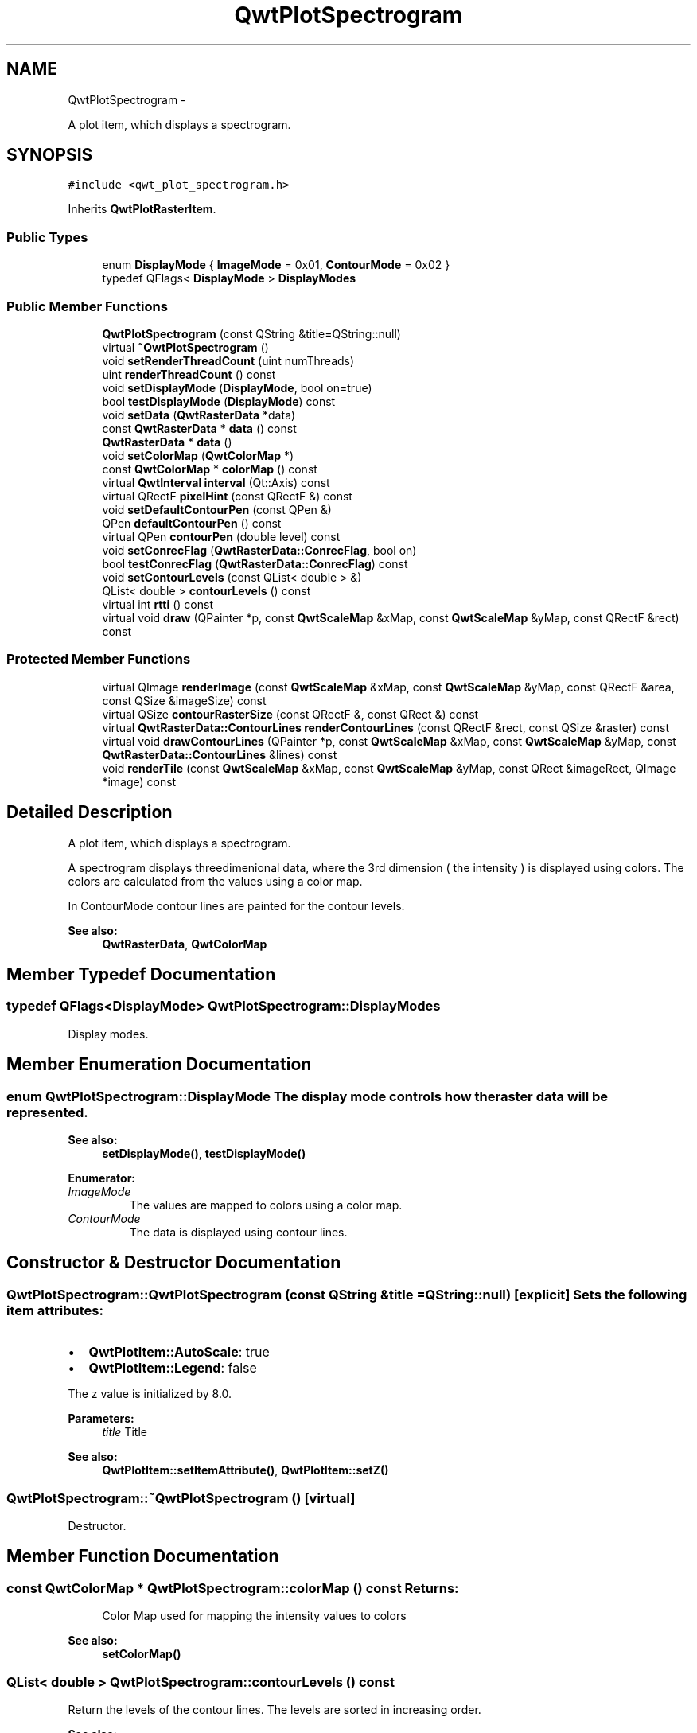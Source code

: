 .TH "QwtPlotSpectrogram" 3 "Fri Apr 15 2011" "Version 6.0.0" "Qwt User's Guide" \" -*- nroff -*-
.ad l
.nh
.SH NAME
QwtPlotSpectrogram \- 
.PP
A plot item, which displays a spectrogram.  

.SH SYNOPSIS
.br
.PP
.PP
\fC#include <qwt_plot_spectrogram.h>\fP
.PP
Inherits \fBQwtPlotRasterItem\fP.
.SS "Public Types"

.in +1c
.ti -1c
.RI "enum \fBDisplayMode\fP { \fBImageMode\fP =  0x01, \fBContourMode\fP =  0x02 }"
.br
.ti -1c
.RI "typedef QFlags< \fBDisplayMode\fP > \fBDisplayModes\fP"
.br
.in -1c
.SS "Public Member Functions"

.in +1c
.ti -1c
.RI "\fBQwtPlotSpectrogram\fP (const QString &title=QString::null)"
.br
.ti -1c
.RI "virtual \fB~QwtPlotSpectrogram\fP ()"
.br
.ti -1c
.RI "void \fBsetRenderThreadCount\fP (uint numThreads)"
.br
.ti -1c
.RI "uint \fBrenderThreadCount\fP () const "
.br
.ti -1c
.RI "void \fBsetDisplayMode\fP (\fBDisplayMode\fP, bool on=true)"
.br
.ti -1c
.RI "bool \fBtestDisplayMode\fP (\fBDisplayMode\fP) const "
.br
.ti -1c
.RI "void \fBsetData\fP (\fBQwtRasterData\fP *data)"
.br
.ti -1c
.RI "const \fBQwtRasterData\fP * \fBdata\fP () const "
.br
.ti -1c
.RI "\fBQwtRasterData\fP * \fBdata\fP ()"
.br
.ti -1c
.RI "void \fBsetColorMap\fP (\fBQwtColorMap\fP *)"
.br
.ti -1c
.RI "const \fBQwtColorMap\fP * \fBcolorMap\fP () const "
.br
.ti -1c
.RI "virtual \fBQwtInterval\fP \fBinterval\fP (Qt::Axis) const "
.br
.ti -1c
.RI "virtual QRectF \fBpixelHint\fP (const QRectF &) const "
.br
.ti -1c
.RI "void \fBsetDefaultContourPen\fP (const QPen &)"
.br
.ti -1c
.RI "QPen \fBdefaultContourPen\fP () const "
.br
.ti -1c
.RI "virtual QPen \fBcontourPen\fP (double level) const "
.br
.ti -1c
.RI "void \fBsetConrecFlag\fP (\fBQwtRasterData::ConrecFlag\fP, bool on)"
.br
.ti -1c
.RI "bool \fBtestConrecFlag\fP (\fBQwtRasterData::ConrecFlag\fP) const "
.br
.ti -1c
.RI "void \fBsetContourLevels\fP (const QList< double > &)"
.br
.ti -1c
.RI "QList< double > \fBcontourLevels\fP () const "
.br
.ti -1c
.RI "virtual int \fBrtti\fP () const "
.br
.ti -1c
.RI "virtual void \fBdraw\fP (QPainter *p, const \fBQwtScaleMap\fP &xMap, const \fBQwtScaleMap\fP &yMap, const QRectF &rect) const "
.br
.in -1c
.SS "Protected Member Functions"

.in +1c
.ti -1c
.RI "virtual QImage \fBrenderImage\fP (const \fBQwtScaleMap\fP &xMap, const \fBQwtScaleMap\fP &yMap, const QRectF &area, const QSize &imageSize) const "
.br
.ti -1c
.RI "virtual QSize \fBcontourRasterSize\fP (const QRectF &, const QRect &) const "
.br
.ti -1c
.RI "virtual \fBQwtRasterData::ContourLines\fP \fBrenderContourLines\fP (const QRectF &rect, const QSize &raster) const "
.br
.ti -1c
.RI "virtual void \fBdrawContourLines\fP (QPainter *p, const \fBQwtScaleMap\fP &xMap, const \fBQwtScaleMap\fP &yMap, const \fBQwtRasterData::ContourLines\fP &lines) const "
.br
.ti -1c
.RI "void \fBrenderTile\fP (const \fBQwtScaleMap\fP &xMap, const \fBQwtScaleMap\fP &yMap, const QRect &imageRect, QImage *image) const "
.br
.in -1c
.SH "Detailed Description"
.PP 
A plot item, which displays a spectrogram. 

A spectrogram displays threedimenional data, where the 3rd dimension ( the intensity ) is displayed using colors. The colors are calculated from the values using a color map.
.PP
In ContourMode contour lines are painted for the contour levels.
.PP
.PP
\fBSee also:\fP
.RS 4
\fBQwtRasterData\fP, \fBQwtColorMap\fP 
.RE
.PP

.SH "Member Typedef Documentation"
.PP 
.SS "typedef QFlags<\fBDisplayMode\fP> \fBQwtPlotSpectrogram::DisplayModes\fP"
.PP
Display modes. 
.SH "Member Enumeration Documentation"
.PP 
.SS "enum \fBQwtPlotSpectrogram::DisplayMode\fP"The display mode controls how the raster data will be represented. 
.PP
\fBSee also:\fP
.RS 4
\fBsetDisplayMode()\fP, \fBtestDisplayMode()\fP 
.RE
.PP

.PP
\fBEnumerator: \fP
.in +1c
.TP
\fB\fIImageMode \fP\fP
The values are mapped to colors using a color map. 
.TP
\fB\fIContourMode \fP\fP
The data is displayed using contour lines. 
.SH "Constructor & Destructor Documentation"
.PP 
.SS "QwtPlotSpectrogram::QwtPlotSpectrogram (const QString &title = \fCQString::null\fP)\fC [explicit]\fP"Sets the following item attributes:
.IP "\(bu" 2
\fBQwtPlotItem::AutoScale\fP: true
.IP "\(bu" 2
\fBQwtPlotItem::Legend\fP: false
.PP
.PP
The z value is initialized by 8.0.
.PP
\fBParameters:\fP
.RS 4
\fItitle\fP Title
.RE
.PP
\fBSee also:\fP
.RS 4
\fBQwtPlotItem::setItemAttribute()\fP, \fBQwtPlotItem::setZ()\fP 
.RE
.PP

.SS "QwtPlotSpectrogram::~QwtPlotSpectrogram ()\fC [virtual]\fP"
.PP
Destructor. 
.SH "Member Function Documentation"
.PP 
.SS "const \fBQwtColorMap\fP * QwtPlotSpectrogram::colorMap () const"\fBReturns:\fP
.RS 4
Color Map used for mapping the intensity values to colors 
.RE
.PP
\fBSee also:\fP
.RS 4
\fBsetColorMap()\fP 
.RE
.PP

.SS "QList< double > QwtPlotSpectrogram::contourLevels () const"
.PP
Return the levels of the contour lines. The levels are sorted in increasing order.
.PP
\fBSee also:\fP
.RS 4
\fBcontourLevels()\fP, \fBrenderContourLines()\fP, \fBQwtRasterData::contourLines()\fP 
.RE
.PP

.SS "QPen QwtPlotSpectrogram::contourPen (doublelevel) const\fC [virtual]\fP"
.PP
Calculate the pen for a contour line. The color of the pen is the color for level calculated by the color map
.PP
\fBParameters:\fP
.RS 4
\fIlevel\fP Contour level 
.RE
.PP
\fBReturns:\fP
.RS 4
Pen for the contour line 
.RE
.PP
\fBNote:\fP
.RS 4
contourPen is only used if \fBdefaultContourPen()\fP.style() == Qt::NoPen
.RE
.PP
\fBSee also:\fP
.RS 4
\fBsetDefaultContourPen()\fP, \fBsetColorMap()\fP, \fBsetContourLevels()\fP 
.RE
.PP

.SS "QSize QwtPlotSpectrogram::contourRasterSize (const QRectF &area, const QRect &rect) const\fC [protected, virtual]\fP"
.PP
Return the raster to be used by the CONREC contour algorithm. A larger size will improve the precisision of the CONREC algorithm, but will slow down the time that is needed to calculate the lines.
.PP
The default implementation returns rect.size() / 2 bounded to the resolution depending on pixelSize().
.PP
\fBParameters:\fP
.RS 4
\fIarea\fP Rect, where to calculate the contour lines 
.br
\fIrect\fP Rect in pixel coordinates, where to paint the contour lines 
.RE
.PP
\fBReturns:\fP
.RS 4
Raster to be used by the CONREC contour algorithm.
.RE
.PP
\fBNote:\fP
.RS 4
The size will be bounded to rect.size().
.RE
.PP
\fBSee also:\fP
.RS 4
\fBdrawContourLines()\fP, \fBQwtRasterData::contourLines()\fP 
.RE
.PP

.SS "const \fBQwtRasterData\fP * QwtPlotSpectrogram::data () const"\fBReturns:\fP
.RS 4
Spectrogram data 
.RE
.PP
\fBSee also:\fP
.RS 4
\fBsetData()\fP 
.RE
.PP

.SS "\fBQwtRasterData\fP * QwtPlotSpectrogram::data ()"\fBReturns:\fP
.RS 4
Spectrogram data 
.RE
.PP
\fBSee also:\fP
.RS 4
\fBsetData()\fP 
.RE
.PP

.SS "QPen QwtPlotSpectrogram::defaultContourPen () const"\fBReturns:\fP
.RS 4
Default contour pen 
.RE
.PP
\fBSee also:\fP
.RS 4
\fBsetDefaultContourPen()\fP 
.RE
.PP

.SS "void QwtPlotSpectrogram::draw (QPainter *painter, const \fBQwtScaleMap\fP &xMap, const \fBQwtScaleMap\fP &yMap, const QRectF &canvasRect) const\fC [virtual]\fP"
.PP
Draw the spectrogram. \fBParameters:\fP
.RS 4
\fIpainter\fP Painter 
.br
\fIxMap\fP Maps x-values into pixel coordinates. 
.br
\fIyMap\fP Maps y-values into pixel coordinates. 
.br
\fIcanvasRect\fP Contents rect of the canvas in painter coordinates
.RE
.PP
\fBSee also:\fP
.RS 4
\fBsetDisplayMode()\fP, \fBrenderImage()\fP, \fBQwtPlotRasterItem::draw()\fP, \fBdrawContourLines()\fP 
.RE
.PP

.PP
Reimplemented from \fBQwtPlotRasterItem\fP.
.SS "void QwtPlotSpectrogram::drawContourLines (QPainter *painter, const \fBQwtScaleMap\fP &xMap, const \fBQwtScaleMap\fP &yMap, const \fBQwtRasterData::ContourLines\fP &contourLines) const\fC [protected, virtual]\fP"Paint the contour lines
.PP
\fBParameters:\fP
.RS 4
\fIpainter\fP Painter 
.br
\fIxMap\fP Maps x-values into pixel coordinates. 
.br
\fIyMap\fP Maps y-values into pixel coordinates. 
.br
\fIcontourLines\fP Contour lines
.RE
.PP
\fBSee also:\fP
.RS 4
\fBrenderContourLines()\fP, \fBdefaultContourPen()\fP, \fBcontourPen()\fP 
.RE
.PP

.SS "\fBQwtInterval\fP QwtPlotSpectrogram::interval (Qt::Axisaxis) const\fC [virtual]\fP"\fBReturns:\fP
.RS 4
Bounding interval for an axis
.RE
.PP
The default implementation returns the interval of the associated raster data object.
.PP
\fBParameters:\fP
.RS 4
\fIaxis\fP X, Y, or Z axis 
.RE
.PP
\fBSee also:\fP
.RS 4
\fBQwtRasterData::interval()\fP 
.RE
.PP

.PP
Reimplemented from \fBQwtPlotRasterItem\fP.
.SS "QRectF QwtPlotSpectrogram::pixelHint (const QRectF &area) const\fC [virtual]\fP"
.PP
Pixel hint. The geometry of a pixel is used to calculated the resolution and alignment of the rendered image.
.PP
The default implementation returns \fBdata()\fP->pixelHint( rect );
.PP
\fBParameters:\fP
.RS 4
\fIarea\fP In most implementations the resolution of the data doesn't depend on the requested area.
.RE
.PP
\fBReturns:\fP
.RS 4
Bounding rectangle of a pixel
.RE
.PP
\fBSee also:\fP
.RS 4
\fBQwtPlotRasterItem::pixelHint()\fP, \fBQwtRasterData::pixelHint()\fP, render(), \fBrenderImage()\fP 
.RE
.PP

.PP
Reimplemented from \fBQwtPlotRasterItem\fP.
.SS "\fBQwtRasterData::ContourLines\fP QwtPlotSpectrogram::renderContourLines (const QRectF &rect, const QSize &raster) const\fC [protected, virtual]\fP"Calculate contour lines
.PP
\fBParameters:\fP
.RS 4
\fIrect\fP Rectangle, where to calculate the contour lines 
.br
\fIraster\fP Raster, used by the CONREC algorithm
.RE
.PP
\fBSee also:\fP
.RS 4
\fBcontourLevels()\fP, \fBsetConrecFlag()\fP, \fBQwtRasterData::contourLines()\fP 
.RE
.PP

.SS "QImage QwtPlotSpectrogram::renderImage (const \fBQwtScaleMap\fP &xMap, const \fBQwtScaleMap\fP &yMap, const QRectF &area, const QSize &imageSize) const\fC [protected, virtual]\fP"
.PP
Render an image from data and color map. For each pixel of rect the value is mapped into a color.
.PP
\fBParameters:\fP
.RS 4
\fIxMap\fP X-Scale Map 
.br
\fIyMap\fP Y-Scale Map 
.br
\fIarea\fP Requested area for the image in scale coordinates 
.br
\fIimageSize\fP Size of the requested image
.RE
.PP
\fBReturns:\fP
.RS 4
A QImage::Format_Indexed8 or QImage::Format_ARGB32 depending on the color map.
.RE
.PP
\fBSee also:\fP
.RS 4
\fBQwtRasterData::value()\fP, \fBQwtColorMap::rgb()\fP, \fBQwtColorMap::colorIndex()\fP 
.RE
.PP

.PP
Implements \fBQwtPlotRasterItem\fP.
.SS "uint QwtPlotSpectrogram::renderThreadCount () const"\fBReturns:\fP
.RS 4
Number of threads to be used for rendering. If numThreads is set to 0, the system specific ideal thread count is used.
.RE
.PP
\fBWarning:\fP
.RS 4
Rendering in multiple threads is only supported for Qt >= 4.4 
.RE
.PP
\fBSee also:\fP
.RS 4
\fBsetRenderThreadCount()\fP, \fBrenderImage()\fP, \fBrenderTile()\fP 
.RE
.PP

.SS "void QwtPlotSpectrogram::renderTile (const \fBQwtScaleMap\fP &xMap, const \fBQwtScaleMap\fP &yMap, const QRect &tile, QImage *image) const\fC [protected]\fP"
.PP
Render a tile of an image. Rendering in tiles can be used to composite an image in parallel threads.
.PP
\fBParameters:\fP
.RS 4
\fIxMap\fP X-Scale Map 
.br
\fIyMap\fP Y-Scale Map 
.br
\fItile\fP Geometry of the tile in image coordinates 
.br
\fIimage\fP Image to be rendered 
.RE
.PP

.SS "int QwtPlotSpectrogram::rtti () const\fC [virtual]\fP"\fBReturns:\fP
.RS 4
QwtPlotItem::Rtti_PlotSpectrogram 
.RE
.PP

.PP
Reimplemented from \fBQwtPlotItem\fP.
.SS "void QwtPlotSpectrogram::setColorMap (\fBQwtColorMap\fP *colorMap)"Change the color map
.PP
Often it is useful to display the mapping between intensities and colors as an additional plot axis, showing a color bar.
.PP
\fBParameters:\fP
.RS 4
\fIcolorMap\fP Color Map
.RE
.PP
\fBSee also:\fP
.RS 4
\fBcolorMap()\fP, \fBQwtScaleWidget::setColorBarEnabled()\fP, \fBQwtScaleWidget::setColorMap()\fP 
.RE
.PP

.SS "void QwtPlotSpectrogram::setConrecFlag (\fBQwtRasterData::ConrecFlag\fPflag, boolon)"Modify an attribute of the CONREC algorithm, used to calculate the contour lines.
.PP
\fBParameters:\fP
.RS 4
\fIflag\fP CONREC flag 
.br
\fIon\fP On/Off
.RE
.PP
\fBSee also:\fP
.RS 4
\fBtestConrecFlag()\fP, \fBrenderContourLines()\fP, \fBQwtRasterData::contourLines()\fP 
.RE
.PP

.SS "void QwtPlotSpectrogram::setContourLevels (const QList< double > &levels)"Set the levels of the contour lines
.PP
\fBParameters:\fP
.RS 4
\fIlevels\fP Values of the contour levels 
.RE
.PP
\fBSee also:\fP
.RS 4
\fBcontourLevels()\fP, \fBrenderContourLines()\fP, \fBQwtRasterData::contourLines()\fP
.RE
.PP
\fBNote:\fP
.RS 4
contourLevels returns the same levels but sorted. 
.RE
.PP

.SS "void QwtPlotSpectrogram::setData (\fBQwtRasterData\fP *data)"Set the data to be displayed
.PP
\fBParameters:\fP
.RS 4
\fIdata\fP Spectrogram Data 
.RE
.PP
\fBSee also:\fP
.RS 4
\fBdata()\fP 
.RE
.PP

.SS "void QwtPlotSpectrogram::setDefaultContourPen (const QPen &pen)"
.PP
Set the default pen for the contour lines. If the spectrogram has a valid default contour pen a contour line is painted using the default contour pen. Otherwise (pen.style() == Qt::NoPen) the pen is calculated for each contour level using \fBcontourPen()\fP.
.PP
\fBSee also:\fP
.RS 4
\fBdefaultContourPen()\fP, \fBcontourPen()\fP 
.RE
.PP

.SS "void QwtPlotSpectrogram::setDisplayMode (\fBDisplayMode\fPmode, boolon = \fCtrue\fP)"The display mode controls how the raster data will be represented.
.PP
\fBParameters:\fP
.RS 4
\fImode\fP Display mode 
.br
\fIon\fP On/Off
.RE
.PP
The default setting enables ImageMode.
.PP
\fBSee also:\fP
.RS 4
\fBDisplayMode\fP, displayMode() 
.RE
.PP

.SS "void QwtPlotSpectrogram::setRenderThreadCount (uintnumThreads)"Rendering an image from the raster data can often be done parallel on a multicore system.
.PP
\fBParameters:\fP
.RS 4
\fInumThreads\fP Number of threads to be used for rendering. If numThreads is set to 0, the system specific ideal thread count is used.
.RE
.PP
The default thread count is 1 ( = no additional threads )
.PP
\fBWarning:\fP
.RS 4
Rendering in multiple threads is only supported for Qt >= 4.4 
.RE
.PP
\fBSee also:\fP
.RS 4
\fBrenderThreadCount()\fP, \fBrenderImage()\fP, \fBrenderTile()\fP 
.RE
.PP

.SS "bool QwtPlotSpectrogram::testConrecFlag (\fBQwtRasterData::ConrecFlag\fPflag) const"Test an attribute of the CONREC algorithm, used to calculate the contour lines.
.PP
\fBParameters:\fP
.RS 4
\fIflag\fP CONREC flag 
.RE
.PP
\fBReturns:\fP
.RS 4
true, is enabled
.RE
.PP
\fBSee also:\fP
.RS 4
setConrecClag(), \fBrenderContourLines()\fP, \fBQwtRasterData::contourLines()\fP 
.RE
.PP

.SS "bool QwtPlotSpectrogram::testDisplayMode (\fBDisplayMode\fPmode) const"The display mode controls how the raster data will be represented.
.PP
\fBParameters:\fP
.RS 4
\fImode\fP Display mode 
.RE
.PP
\fBReturns:\fP
.RS 4
true if mode is enabled 
.RE
.PP


.SH "Author"
.PP 
Generated automatically by Doxygen for Qwt User's Guide from the source code.
